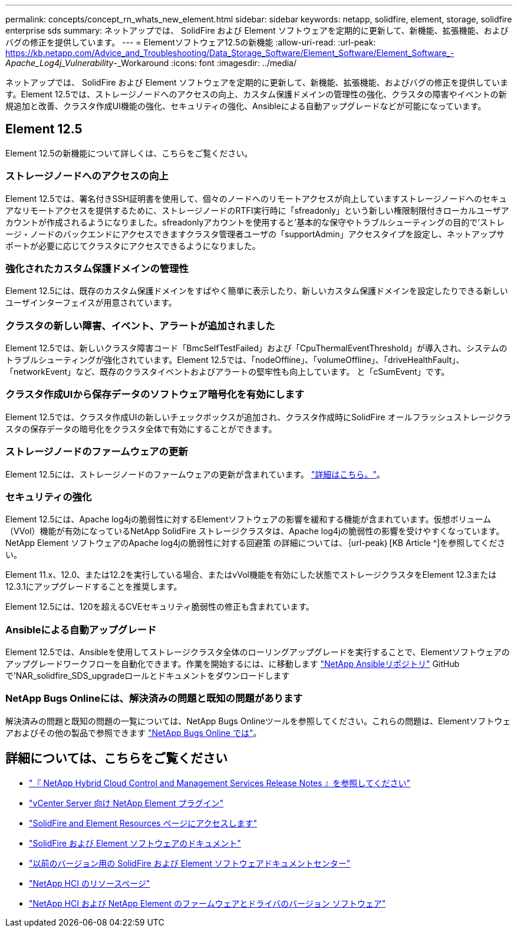 ---
permalink: concepts/concept_rn_whats_new_element.html 
sidebar: sidebar 
keywords: netapp, solidfire, element, storage, solidfire enterprise sds 
summary: ネットアップでは、 SolidFire および Element ソフトウェアを定期的に更新して、新機能、拡張機能、およびバグの修正を提供しています。 
---
= Elementソフトウェア12.5の新機能
:allow-uri-read: 
:url-peak: https://kb.netapp.com/Advice_and_Troubleshooting/Data_Storage_Software/Element_Software/Element_Software_-_Apache_Log4j_Vulnerability_-_Workaround
:icons: font
:imagesdir: ../media/


[role="lead"]
ネットアップでは、 SolidFire および Element ソフトウェアを定期的に更新して、新機能、拡張機能、およびバグの修正を提供しています。Element 12.5では、ストレージノードへのアクセスの向上、カスタム保護ドメインの管理性の強化、クラスタの障害やイベントの新規追加と改善、クラスタ作成UI機能の強化、セキュリティの強化、Ansibleによる自動アップグレードなどが可能になっています。



== Element 12.5

Element 12.5の新機能について詳しくは、こちらをご覧ください。



=== ストレージノードへのアクセスの向上

Element 12.5では、署名付きSSH証明書を使用して、個々のノードへのリモートアクセスが向上していますストレージノードへのセキュアなリモートアクセスを提供するために、ストレージノードのRTFI実行時に「sfreadonly」という新しい権限制限付きローカルユーザアカウントが作成されるようになりました。sfreadonlyアカウントを使用すると'基本的な保守やトラブルシューティングの目的で'ストレージ・ノードのバックエンドにアクセスできますクラスタ管理者ユーザの「supportAdmin」アクセスタイプを設定し、ネットアップサポートが必要に応じてクラスタにアクセスできるようになりました。



=== 強化されたカスタム保護ドメインの管理性

Element 12.5には、既存のカスタム保護ドメインをすばやく簡単に表示したり、新しいカスタム保護ドメインを設定したりできる新しいユーザインターフェイスが用意されています。



=== クラスタの新しい障害、イベント、アラートが追加されました

Element 12.5では、新しいクラスタ障害コード「BmcSelfTestFailed」および「CpuThermalEventThreshold」が導入され、システムのトラブルシューティングが強化されています。Element 12.5では、「nodeOffline」、「volumeOffline」、「driveHealthFault」、「networkEvent」など、既存のクラスタイベントおよびアラートの堅牢性も向上しています。 と「cSumEvent」です。



=== クラスタ作成UIから保存データのソフトウェア暗号化を有効にします

Element 12.5では、クラスタ作成UIの新しいチェックボックスが追加され、クラスタ作成時にSolidFire オールフラッシュストレージクラスタの保存データの暗号化をクラスタ全体で有効にすることができます。



=== ストレージノードのファームウェアの更新

Element 12.5には、ストレージノードのファームウェアの更新が含まれています。 link:../concepts/concept_rn_relatedrn_element.html#storage-firmware["詳細はこちら。"]。



=== セキュリティの強化

Element 12.5には、Apache log4jの脆弱性に対するElementソフトウェアの影響を緩和する機能が含まれています。仮想ボリューム（VVol）機能が有効になっているNetApp SolidFire ストレージクラスタは、Apache log4jの脆弱性の影響を受けやすくなっています。NetApp Element ソフトウェアのApache log4jの脆弱性に対する回避策 の詳細については、｛url-peak｝[KB Article ^]を参照してください。

Element 11.x、12.0、または12.2を実行している場合、またはvVol機能を有効にした状態でストレージクラスタをElement 12.3または12.3.1にアップグレードすることを推奨します。

Element 12.5には、120を超えるCVEセキュリティ脆弱性の修正も含まれています。



=== Ansibleによる自動アップグレード

Element 12.5では、Ansibleを使用してストレージクラスタ全体のローリングアップグレードを実行することで、Elementソフトウェアのアップグレードワークフローを自動化できます。作業を開始するには、に移動します https://github.com/NetApp-Automation["NetApp Ansibleリポジトリ"^] GitHubで'NAR_solidfire_SDS_upgradeロールとドキュメントをダウンロードします



=== NetApp Bugs Onlineには、解決済みの問題と既知の問題があります

解決済みの問題と既知の問題の一覧については、NetApp Bugs Onlineツールを参照してください。これらの問題は、Elementソフトウェアおよびその他の製品で参照できます https://mysupport.netapp.com/site/products/all/details/element-software/bugsonline-tab["NetApp Bugs Online では"^]。

[discrete]
== 詳細については、こちらをご覧ください

* https://kb.netapp.com/Advice_and_Troubleshooting/Data_Storage_Software/Management_services_for_Element_Software_and_NetApp_HCI/Management_Services_Release_Notes["『 NetApp Hybrid Cloud Control and Management Services Release Notes 』を参照してください"^]
* https://docs.netapp.com/us-en/vcp/index.html["vCenter Server 向け NetApp Element プラグイン"^]
* https://www.netapp.com/data-storage/solidfire/documentation["SolidFire and Element Resources ページにアクセスします"^]
* https://docs.netapp.com/us-en/element-software/index.html["SolidFire および Element ソフトウェアのドキュメント"^]
* http://docs.netapp.com/sfe-122/index.jsp["以前のバージョン用の SolidFire および Element ソフトウェアドキュメントセンター"^]
* https://www.netapp.com/us/documentation/hci.aspx["NetApp HCI のリソースページ"^]
* https://kb.netapp.com/Advice_and_Troubleshooting/Hybrid_Cloud_Infrastructure/NetApp_HCI/Firmware_and_driver_versions_in_NetApp_HCI_and_NetApp_Element_software["NetApp HCI および NetApp Element のファームウェアとドライバのバージョン ソフトウェア"^]

